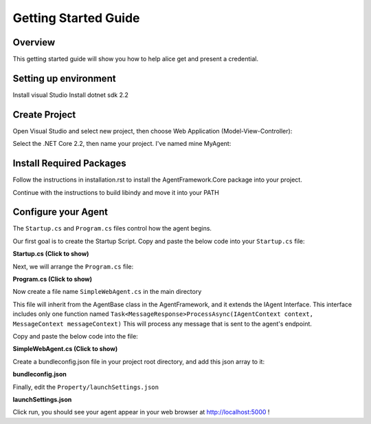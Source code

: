 *********************
Getting Started Guide
*********************

Overview
=========

This getting started guide will show you how to help alice get and present a credential. 


Setting up environment
======================
Install visual Studio
Install dotnet sdk 2.2

Create Project
==============

Open Visual Studio and select new project, then choose Web Application (Model-View-Controller):

.. image:: _static/images/choose_template.png
   :width: 500

Select the .NET Core 2.2, then name your project. I've named mine MyAgent:

.. image:: _static/images/configure_agent.png
   :width: 500


Install Required Packages
=========================

Follow the instructions in installation.rst to install the AgentFramework.Core package into your project. 

Continue with the instructions to build libindy and move it into your PATH


Configure your Agent
====================

The ``Startup.cs`` and ``Program.cs`` files control how the agent begins. 

Our first goal is to create the Startup Script. Copy and paste the below code into your ``Startup.cs`` file: 

.. container:: toggle
    
    .. container:: header

      **Startup.cs (Click to show)**

    .. code-block:: C#
       :linenos:

        using System;
        using Microsoft.AspNetCore.Builder;
        using Microsoft.AspNetCore.Hosting;
        using Microsoft.Extensions.Configuration;
        using Microsoft.Extensions.DependencyInjection;
        using AgentFramework.AspNetCore;
        using MyAgent.Utils;
        using AgentFramework.Core.Models.Wallets;
        using Jdenticon.AspNetCore;


        namespace MyAgent
        {
            public class Startup
            {
                public Startup(IConfiguration configuration)
                {
                    Configuration = configuration;
                }

                public IConfiguration Configuration { get; }

                // This method gets called by the runtime. Use this method to add services to the container.
                public void ConfigureServices(IServiceCollection services)
                {

                    services.AddMvc();

                    services.AddLogging();

                    // Register agent framework dependency services and handlers
                    services.AddAgentFramework(builder =>
                    {
                        builder.AddBasicAgent<SimpleWebAgent>(c =>
                        {
                            c.OwnerName = Environment.GetEnvironmentVariable("AGENT_NAME") ?? NameGenerator.GetRandomName();
                            c.EndpointUri = new Uri(Environment.GetEnvironmentVariable("ENDPOINT_HOST") ?? Environment.GetEnvironmentVariable("ASPNETCORE_URLS"));
                            //c.WalletConfiguration = new WalletConfiguration { Id = "WebAgentWallet" };
                            //c.WalletCredentials = new WalletCredentials { Key = "MyWalletKey" };
                        });
                    });

                }

                // This method gets called by the runtime. Use this method to configure the HTTP request pipeline.
                public void Configure(IApplicationBuilder app, IHostingEnvironment env)
                {
                    if (env.IsDevelopment())
                    {
                        app.UseDeveloperExceptionPage();
                    }
                    else
                    {
                        app.UseExceptionHandler("/Home/Error");
                        // The default HSTS value is 30 days. You may want to change this for production scenarios, see https://aka.ms/aspnetcore-hsts.
                    }

                    app.UseStaticFiles();

                    // add the agent middleware
                    app.UseAgentFramework();

                    // add randome picture 
                    app.UseJdenticon();
                    app.UseMvc(routes =>
                    {
                        routes.MapRoute(
                            name: "default",
                            template: "{controller=Home}/{action=Index}/{id?}");
                    });
                }
            }
        }


Next, we will arrange the ``Program.cs`` file: 

.. container:: toggle
    
    .. container:: header

      **Program.cs (Click to show)**

    .. code-block:: C#
       :linenos:

        using Microsoft.AspNetCore;
        using Microsoft.AspNetCore.Hosting;

        namespace MyAgent
        {
            public class Program
            {
                public static void Main(string[] args)
                {
                    BuildWebHost(args).Run();
                }

                public static IWebHost BuildWebHost(string[] args) =>
                    WebHost.CreateDefaultBuilder(args)
                        .UseKestrel()
                        .UseStartup<Startup>()
                        .Build();
            }
        }


Now create a file name ``SimpleWebAgent.cs`` in the main directory

This file will inherit from the AgentBase class in the AgentFramework, and it extends the IAgent Interface. 
This interface includes only one function named ``Task<MessageResponse>ProcessAsync(IAgentContext context, MessageContext messageContext)``
This will process any message that is sent to the agent's endpoint. 

Copy and paste the below code into the file:

.. container:: toggle
    
    .. container:: header

      **SimpleWebAgent.cs (Click to show)**

    .. code-block:: C#
       :linenos:

        using System;
        using AgentFramework.Core.Handlers;
        using WebAgent.Messages;
        using WebAgent.Protocols.BasicMessage;

        namespace MyAgent
        {
            public class SimpleWebAgent : AgentBase
            {
                public SimpleWebAgent(IServiceProvider serviceProvider)
                    : base(serviceProvider)
                { }

                protected override void ConfigureHandlers()
                {
                    AddConnectionHandler();
                    AddForwardHandler();
                    AddHandler<BasicMessageHandler>();
                    AddHandler<TrustPingMessageHandler>();
                }
            }
        }

Create a bundleconfig.json file in your project root directory, and add this json array to it: 

.. container:: toggle
    
    .. container:: header

      **bundleconfig.json** 

    .. code-block:: javascript
       :linenos:

        // Configure bundling and minification for the project.
        // More info at https://go.microsoft.com/fwlink/?LinkId=808241
        [
        {
            "outputFileName": "wwwroot/css/site.min.css",
            // An array of relative input file paths. Globbing patterns supported
            "inputFiles": [
            "wwwroot/css/site.css"
            ]
        },
        {
            "outputFileName": "wwwroot/js/site.min.js",
            "inputFiles": [
            "wwwroot/js/site.js"
            ],
            // Optionally specify minification options
            "minify": {
            "enabled": true,
            "renameLocals": true
            },
            // Optionally generate .map file
            "sourceMap": false
        }
        ]

Finally, edit the ``Property/launchSettings.json`` 

.. container:: toggle
    
    .. container:: header

      **launchSettings.json**

    .. code-block:: json
       :linenos:

        {
        "profiles": {
            "workshop_agent": {
            "commandName": "Project",
            "launchBrowser": true,
            "environmentVariables": {
                "ASPNETCORE_ENVIRONMENT": "Development"
            },
            "applicationUrl": "http://localhost:5000/"
            }
        }
        }


Click run, you should see your agent appear in your web browser at http://localhost:5000 !






